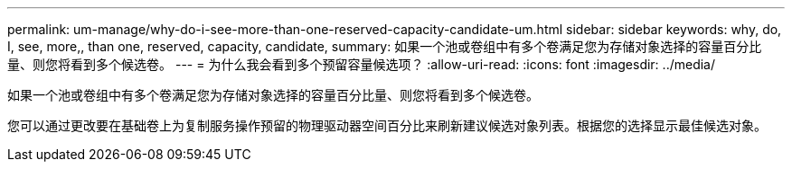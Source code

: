 ---
permalink: um-manage/why-do-i-see-more-than-one-reserved-capacity-candidate-um.html 
sidebar: sidebar 
keywords: why, do, I, see, more,, than one, reserved, capacity, candidate, 
summary: 如果一个池或卷组中有多个卷满足您为存储对象选择的容量百分比量、则您将看到多个候选卷。 
---
= 为什么我会看到多个预留容量候选项？
:allow-uri-read: 
:icons: font
:imagesdir: ../media/


[role="lead"]
如果一个池或卷组中有多个卷满足您为存储对象选择的容量百分比量、则您将看到多个候选卷。

您可以通过更改要在基础卷上为复制服务操作预留的物理驱动器空间百分比来刷新建议候选对象列表。根据您的选择显示最佳候选对象。
